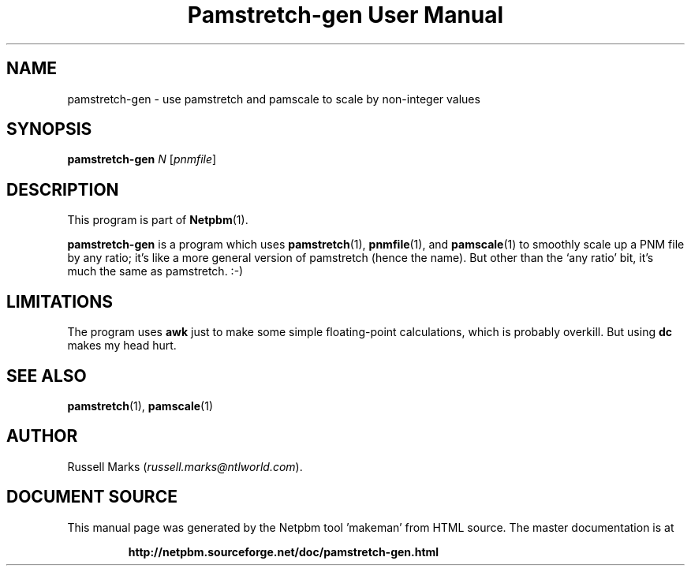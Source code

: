 \
.\" This man page was generated by the Netpbm tool 'makeman' from HTML source.
.\" Do not hand-hack it!  If you have bug fixes or improvements, please find
.\" the corresponding HTML page on the Netpbm website, generate a patch
.\" against that, and send it to the Netpbm maintainer.
.TH "Pamstretch-gen User Manual" 0 "10 April 2000" "netpbm documentation"

.UN lbAB
.SH NAME

pamstretch-gen - use pamstretch and pamscale to scale by non-integer values

.UN lbAC
.SH SYNOPSIS

\fBpamstretch-gen\fP \fIN\fP [\fIpnmfile\fP]

.UN lbAD
.SH DESCRIPTION
.PP
This program is part of
.BR "Netpbm" (1)\c
\&.

\fBpamstretch-gen\fP is a program which uses
.BR "pamstretch" (1)\c
\&,
.BR "pnmfile" (1)\c
\&, and
.BR "pamscale" (1)\c
\& to smoothly scale up a PNM file
by any ratio; it's like a more general version of pamstretch (hence
the name). But other than the `any ratio' bit, it's much the same as
pamstretch. :-)


.UN lbAE
.SH LIMITATIONS

The program uses \fBawk\fP just to make some simple floating-point
calculations, which is probably overkill.  But using \fBdc\fP makes
my head hurt.

.UN lbAF
.SH SEE ALSO
.BR "pamstretch" (1)\c
\&,
.BR "pamscale" (1)\c
\&

.UN lbAG
.SH AUTHOR

Russell Marks (\fIrussell.marks@ntlworld.com\fP).
.SH DOCUMENT SOURCE
This manual page was generated by the Netpbm tool 'makeman' from HTML
source.  The master documentation is at
.IP
.B http://netpbm.sourceforge.net/doc/pamstretch-gen.html
.PP